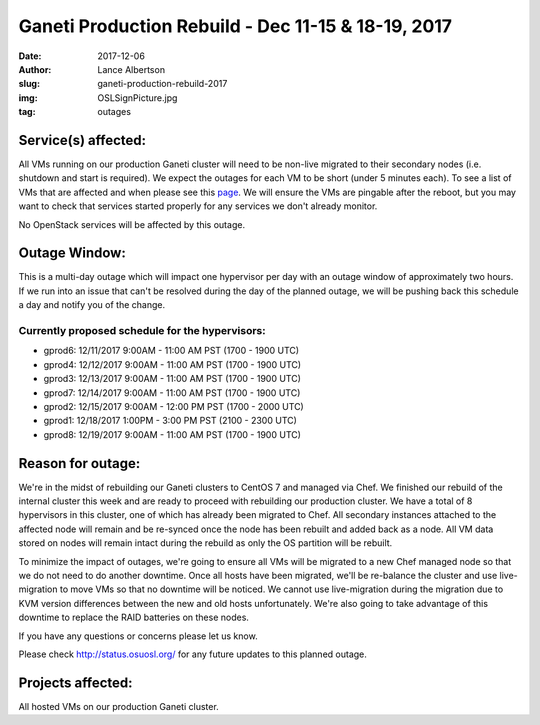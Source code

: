Ganeti Production Rebuild - Dec 11-15 & 18-19, 2017
===================================================

:date: 2017-12-06
:author: Lance Albertson
:slug: ganeti-production-rebuild-2017
:img: OSLSignPicture.jpg
:tag: outages

Service(s) affected:
--------------------

All VMs running on our production Ganeti cluster will need to be non-live
migrated to their secondary nodes (i.e. shutdown and start is required). We
expect the outages for each VM to be short (under 5 minutes each). To see a
list of VMs that are affected and when please see this `page`_. We will ensure
the VMs are pingable after the reboot, but you may want to check that services
started properly for any services we don't already monitor.

.. _page: https://goo.gl/QEQsyu

No OpenStack services will be affected by this outage.

Outage Window:
--------------

This is a multi-day outage which will impact one hypervisor per day with an
outage window of approximately two hours. If we run into an issue that can't be
resolved during the day of the planned outage, we will be pushing back this
schedule a day and notify you of the change.

Currently proposed schedule for the hypervisors:
^^^^^^^^^^^^^^^^^^^^^^^^^^^^^^^^^^^^^^^^^^^^^^^^

- gprod6: 12/11/2017 9:00AM - 11:00 AM PST (1700 - 1900 UTC)
- gprod4: 12/12/2017 9:00AM - 11:00 AM PST (1700 - 1900 UTC)
- gprod3: 12/13/2017 9:00AM - 11:00 AM PST (1700 - 1900 UTC)
- gprod7: 12/14/2017 9:00AM - 11:00 AM PST (1700 - 1900 UTC)
- gprod2: 12/15/2017 9:00AM - 12:00 PM PST (1700 - 2000 UTC)
- gprod1: 12/18/2017 1:00PM - 3:00 PM PST (2100 - 2300 UTC)
- gprod8: 12/19/2017 9:00AM - 11:00 AM PST (1700 - 1900 UTC)

Reason for outage:
------------------

We're in the midst of rebuilding our Ganeti clusters to CentOS 7 and managed
via Chef. We finished our rebuild of the internal cluster this week and are
ready to proceed with rebuilding our production cluster. We have a total of 8
hypervisors in this cluster, one of which has already been migrated to Chef.
All secondary instances attached to the affected node will remain and be
re-synced once the node has been rebuilt and added back as a node. All VM data
stored on nodes will remain intact during the rebuild as only the OS partition
will be rebuilt.

To minimize the impact of outages, we're going to ensure all VMs will be
migrated to a new Chef managed node so that we do not need to do another
downtime. Once all hosts have been migrated, we'll be re-balance the cluster
and use live-migration to move VMs so that no downtime will be noticed. We
cannot use live-migration during the migration due to KVM version differences
between the new and old hosts unfortunately. We're also going to take advantage
of this downtime to replace the RAID batteries on these nodes.

If you have any questions or concerns please let us know.

Please check http://status.osuosl.org/ for any future updates to this planned outage.

Projects affected:
------------------

All hosted VMs on our production Ganeti cluster.
